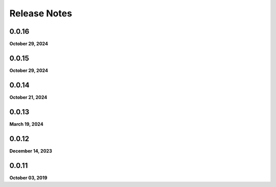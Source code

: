 .. _release_notes:

Release Notes
=============

0.0.16
------
**October 29, 2024**

0.0.15
------
**October 29, 2024**

0.0.14
------
**October 21, 2024**

0.0.13
------
**March 19, 2024**

0.0.12
------
**December 14, 2023**

0.0.11
------
**October 03, 2019**

